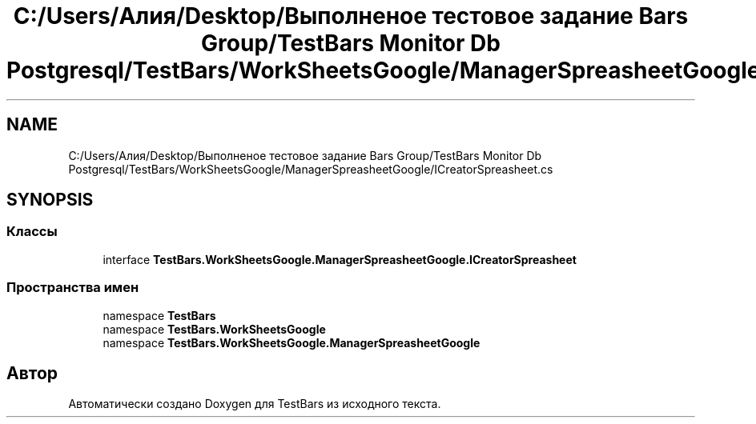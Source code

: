 .TH "C:/Users/Алия/Desktop/Выполненое тестовое задание Bars Group/TestBars Monitor Db Postgresql/TestBars/WorkSheetsGoogle/ManagerSpreasheetGoogle/ICreatorSpreasheet.cs" 3 "Пн 6 Апр 2020" "TestBars" \" -*- nroff -*-
.ad l
.nh
.SH NAME
C:/Users/Алия/Desktop/Выполненое тестовое задание Bars Group/TestBars Monitor Db Postgresql/TestBars/WorkSheetsGoogle/ManagerSpreasheetGoogle/ICreatorSpreasheet.cs
.SH SYNOPSIS
.br
.PP
.SS "Классы"

.in +1c
.ti -1c
.RI "interface \fBTestBars\&.WorkSheetsGoogle\&.ManagerSpreasheetGoogle\&.ICreatorSpreasheet\fP"
.br
.in -1c
.SS "Пространства имен"

.in +1c
.ti -1c
.RI "namespace \fBTestBars\fP"
.br
.ti -1c
.RI "namespace \fBTestBars\&.WorkSheetsGoogle\fP"
.br
.ti -1c
.RI "namespace \fBTestBars\&.WorkSheetsGoogle\&.ManagerSpreasheetGoogle\fP"
.br
.in -1c
.SH "Автор"
.PP 
Автоматически создано Doxygen для TestBars из исходного текста\&.
